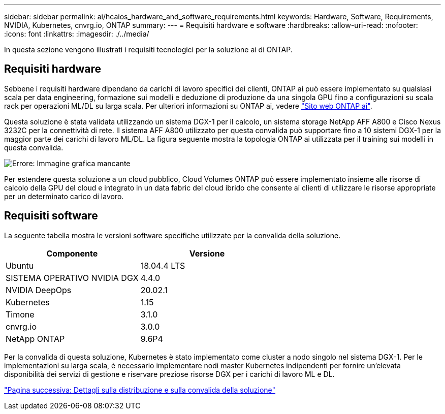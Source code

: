 ---
sidebar: sidebar 
permalink: ai/hcaios_hardware_and_software_requirements.html 
keywords: Hardware, Software, Requirements, NVIDIA, Kubernetes, cnvrg.io, ONTAP 
summary:  
---
= Requisiti hardware e software
:hardbreaks:
:allow-uri-read: 
:nofooter: 
:icons: font
:linkattrs: 
:imagesdir: ./../media/


[role="lead"]
In questa sezione vengono illustrati i requisiti tecnologici per la soluzione ai di ONTAP.



== Requisiti hardware

Sebbene i requisiti hardware dipendano da carichi di lavoro specifici dei clienti, ONTAP ai può essere implementato su qualsiasi scala per data engineering, formazione sui modelli e deduzione di produzione da una singola GPU fino a configurazioni su scala rack per operazioni ML/DL su larga scala. Per ulteriori informazioni su ONTAP ai, vedere https://www.netapp.com/us/products/ontap-ai.aspx["Sito web ONTAP ai"^].

Questa soluzione è stata validata utilizzando un sistema DGX-1 per il calcolo, un sistema storage NetApp AFF A800 e Cisco Nexus 3232C per la connettività di rete. Il sistema AFF A800 utilizzato per questa convalida può supportare fino a 10 sistemi DGX-1 per la maggior parte dei carichi di lavoro ML/DL. La figura seguente mostra la topologia ONTAP ai utilizzata per il training sui modelli in questa convalida.

image:hcaios_image6.png["Errore: Immagine grafica mancante"]

Per estendere questa soluzione a un cloud pubblico, Cloud Volumes ONTAP può essere implementato insieme alle risorse di calcolo della GPU del cloud e integrato in un data fabric del cloud ibrido che consente ai clienti di utilizzare le risorse appropriate per un determinato carico di lavoro.



== Requisiti software

La seguente tabella mostra le versioni software specifiche utilizzate per la convalida della soluzione.

|===
| Componente | Versione 


| Ubuntu | 18.04.4 LTS 


| SISTEMA OPERATIVO NVIDIA DGX | 4.4.0 


| NVIDIA DeepOps | 20.02.1 


| Kubernetes | 1.15 


| Timone | 3.1.0 


| cnvrg.io | 3.0.0 


| NetApp ONTAP | 9.6P4 
|===
Per la convalida di questa soluzione, Kubernetes è stato implementato come cluster a nodo singolo nel sistema DGX-1. Per le implementazioni su larga scala, è necessario implementare nodi master Kubernetes indipendenti per fornire un'elevata disponibilità dei servizi di gestione e riservare preziose risorse DGX per i carichi di lavoro ML e DL.

link:hcaios_solution_deployment_and_validation_details.html["Pagina successiva: Dettagli sulla distribuzione e sulla convalida della soluzione"]
